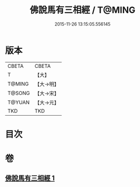 #+TITLE: 佛說馬有三相經 / T@MING
#+DATE: 2015-11-26 13:15:05.556145
* 版本
 |     CBETA|CBETA   |
 |         T|【大】     |
 |    T@MING|【大→明】   |
 |    T@SONG|【大→宋】   |
 |    T@YUAN|【大→元】   |
 |       TKD|TKD     |

* 目次
* 卷
** [[file:KR6a0114_001.txt][佛說馬有三相經 1]]
